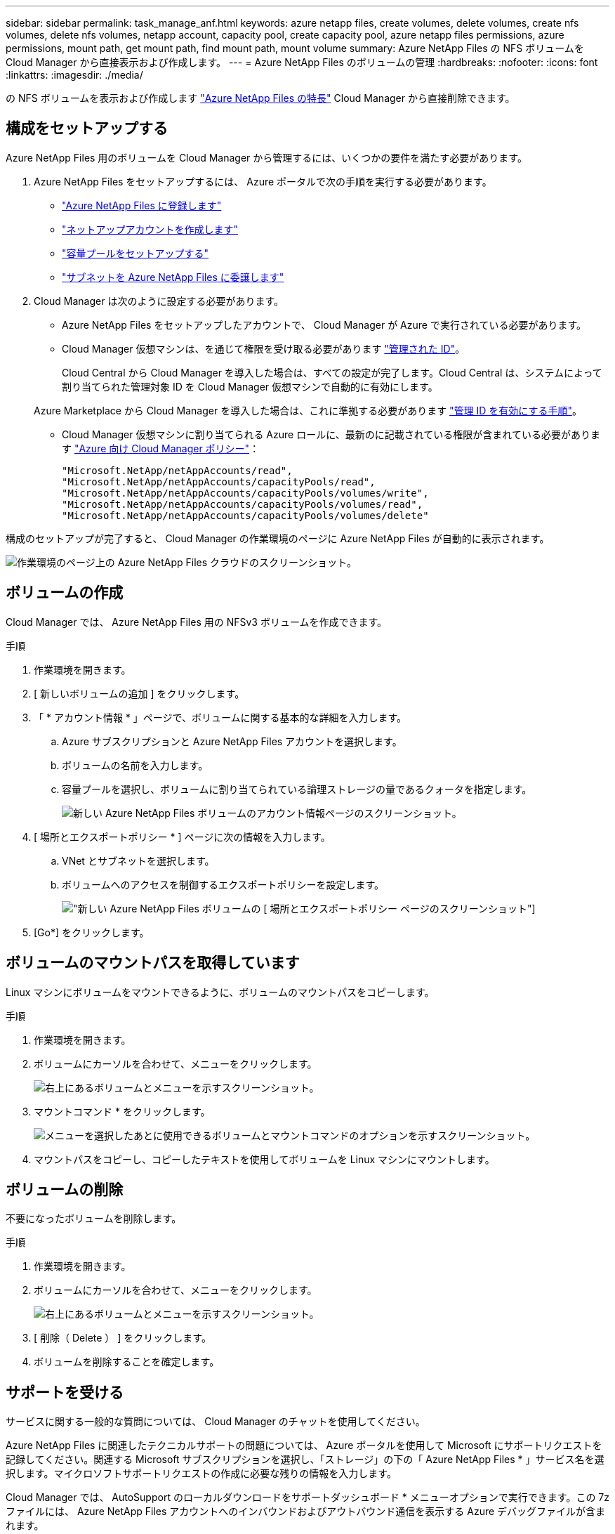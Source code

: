 ---
sidebar: sidebar 
permalink: task_manage_anf.html 
keywords: azure netapp files, create volumes, delete volumes, create nfs volumes, delete nfs volumes, netapp account, capacity pool, create capacity pool, azure netapp files permissions, azure permissions, mount path, get mount path, find mount path, mount volume 
summary: Azure NetApp Files の NFS ボリュームを Cloud Manager から直接表示および作成します。 
---
= Azure NetApp Files のボリュームの管理
:hardbreaks:
:nofooter: 
:icons: font
:linkattrs: 
:imagesdir: ./media/


[role="lead"]
の NFS ボリュームを表示および作成します https://cloud.netapp.com/azure-netapp-files["Azure NetApp Files の特長"^] Cloud Manager から直接削除できます。



== 構成をセットアップする

Azure NetApp Files 用のボリュームを Cloud Manager から管理するには、いくつかの要件を満たす必要があります。

. Azure NetApp Files をセットアップするには、 Azure ポータルで次の手順を実行する必要があります。
+
** https://docs.microsoft.com/en-us/azure/azure-netapp-files/azure-netapp-files-register["Azure NetApp Files に登録します"^]
** https://docs.microsoft.com/en-us/azure/azure-netapp-files/azure-netapp-files-create-netapp-account["ネットアップアカウントを作成します"^]
** https://docs.microsoft.com/en-us/azure/azure-netapp-files/azure-netapp-files-set-up-capacity-pool["容量プールをセットアップする"^]
** https://docs.microsoft.com/en-us/azure/azure-netapp-files/azure-netapp-files-delegate-subnet["サブネットを Azure NetApp Files に委譲します"^]


. Cloud Manager は次のように設定する必要があります。
+
** Azure NetApp Files をセットアップしたアカウントで、 Cloud Manager が Azure で実行されている必要があります。
** Cloud Manager 仮想マシンは、を通じて権限を受け取る必要があります https://docs.microsoft.com/en-us/azure/active-directory/managed-identities-azure-resources/overview["管理された ID"^]。
+
Cloud Central から Cloud Manager を導入した場合は、すべての設定が完了します。Cloud Central は、システムによって割り当てられた管理対象 ID を Cloud Manager 仮想マシンで自動的に有効にします。

+
Azure Marketplace から Cloud Manager を導入した場合は、これに準拠する必要があります link:task_launching_azure_mktp.html["管理 ID を有効にする手順"]。

** Cloud Manager 仮想マシンに割り当てられる Azure ロールに、最新のに記載されている権限が含まれている必要があります https://occm-sample-policies.s3.amazonaws.com/Policy_for_cloud_Manager_Azure_3.7.4.json["Azure 向け Cloud Manager ポリシー"^]：
+
[source, json]
----
"Microsoft.NetApp/netAppAccounts/read",
"Microsoft.NetApp/netAppAccounts/capacityPools/read",
"Microsoft.NetApp/netAppAccounts/capacityPools/volumes/write",
"Microsoft.NetApp/netAppAccounts/capacityPools/volumes/read",
"Microsoft.NetApp/netAppAccounts/capacityPools/volumes/delete"
----




構成のセットアップが完了すると、 Cloud Manager の作業環境のページに Azure NetApp Files が自動的に表示されます。

image:screenshot_anf_cloud.gif["作業環境のページ上の Azure NetApp Files クラウドのスクリーンショット。"]



== ボリュームの作成

Cloud Manager では、 Azure NetApp Files 用の NFSv3 ボリュームを作成できます。

.手順
. 作業環境を開きます。
. [ 新しいボリュームの追加 ] をクリックします。
. 「 * アカウント情報 * 」ページで、ボリュームに関する基本的な詳細を入力します。
+
.. Azure サブスクリプションと Azure NetApp Files アカウントを選択します。
.. ボリュームの名前を入力します。
.. 容量プールを選択し、ボリュームに割り当てられている論理ストレージの量であるクォータを指定します。
+
image:screenshot_anf_account_info.gif["新しい Azure NetApp Files ボリュームのアカウント情報ページのスクリーンショット。"]



. [ 場所とエクスポートポリシー * ] ページに次の情報を入力します。
+
.. VNet とサブネットを選択します。
.. ボリュームへのアクセスを制御するエクスポートポリシーを設定します。
+
image:screenshot_anf_location.gif["新しい Azure NetApp Files ボリュームの [ 場所とエクスポートポリシー ] ページのスクリーンショット"]



. [Go*] をクリックします。




== ボリュームのマウントパスを取得しています

Linux マシンにボリュームをマウントできるように、ボリュームのマウントパスをコピーします。

.手順
. 作業環境を開きます。
. ボリュームにカーソルを合わせて、メニューをクリックします。
+
image:screenshot_anf_volume_menu.gif["右上にあるボリュームとメニューを示すスクリーンショット。"]

. マウントコマンド * をクリックします。
+
image:screenshot_anf_mount.gif["メニューを選択したあとに使用できるボリュームとマウントコマンドのオプションを示すスクリーンショット。"]

. マウントパスをコピーし、コピーしたテキストを使用してボリュームを Linux マシンにマウントします。




== ボリュームの削除

不要になったボリュームを削除します。

.手順
. 作業環境を開きます。
. ボリュームにカーソルを合わせて、メニューをクリックします。
+
image:screenshot_anf_volume_menu.gif["右上にあるボリュームとメニューを示すスクリーンショット。"]

. [ 削除（ Delete ） ] をクリックします。
. ボリュームを削除することを確定します。




== サポートを受ける

サービスに関する一般的な質問については、 Cloud Manager のチャットを使用してください。

Azure NetApp Files に関連したテクニカルサポートの問題については、 Azure ポータルを使用して Microsoft にサポートリクエストを記録してください。関連する Microsoft サブスクリプションを選択し、「ストレージ」の下の「 Azure NetApp Files * 」サービス名を選択します。マイクロソフトサポートリクエストの作成に必要な残りの情報を入力します。

Cloud Manager では、 AutoSupport のローカルダウンロードをサポートダッシュボード * メニューオプションで実行できます。この 7z ファイルには、 Azure NetApp Files アカウントへのインバウンドおよびアウトバウンド通信を表示する Azure デバッグファイルが含まれます。



== 制限

* Cloud Manager では SMB ボリュームはサポートされません。
* Cloud Manager では、容量プールやボリューム Snapshot を管理することはできません。
* ボリュームは、初期サイズと単一のエクスポートポリシーで作成できます。ボリュームの編集は、 Azure ポータルの Azure NetApp Files インターフェイスから実行する必要があります。
* Cloud Manager は、 Azure NetApp Files との間のデータレプリケーションをサポートしていません。




== 関連リンク

* https://cloud.netapp.com/azure-netapp-files["NetApp Cloud Central ： Azure NetApp Files"^]
* https://docs.microsoft.com/en-us/azure/azure-netapp-files/["Azure NetApp Files のドキュメント"^]

